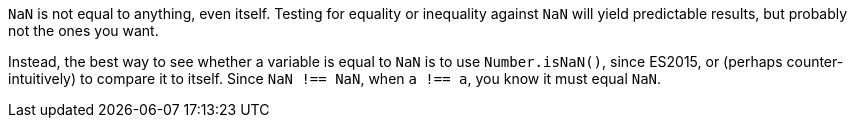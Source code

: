 ``++NaN++`` is not equal to anything, even itself. Testing for equality or inequality against ``++NaN++`` will yield predictable results, but probably not the ones you want. 


Instead, the best way to see whether a variable is equal to ``++NaN++`` is to use ``++Number.isNaN()++``, since ES2015, or (perhaps counter-intuitively) to compare it to itself. Since ``++NaN !== NaN++``, when ``++a !== a++``, you know it must equal ``++NaN++``.

